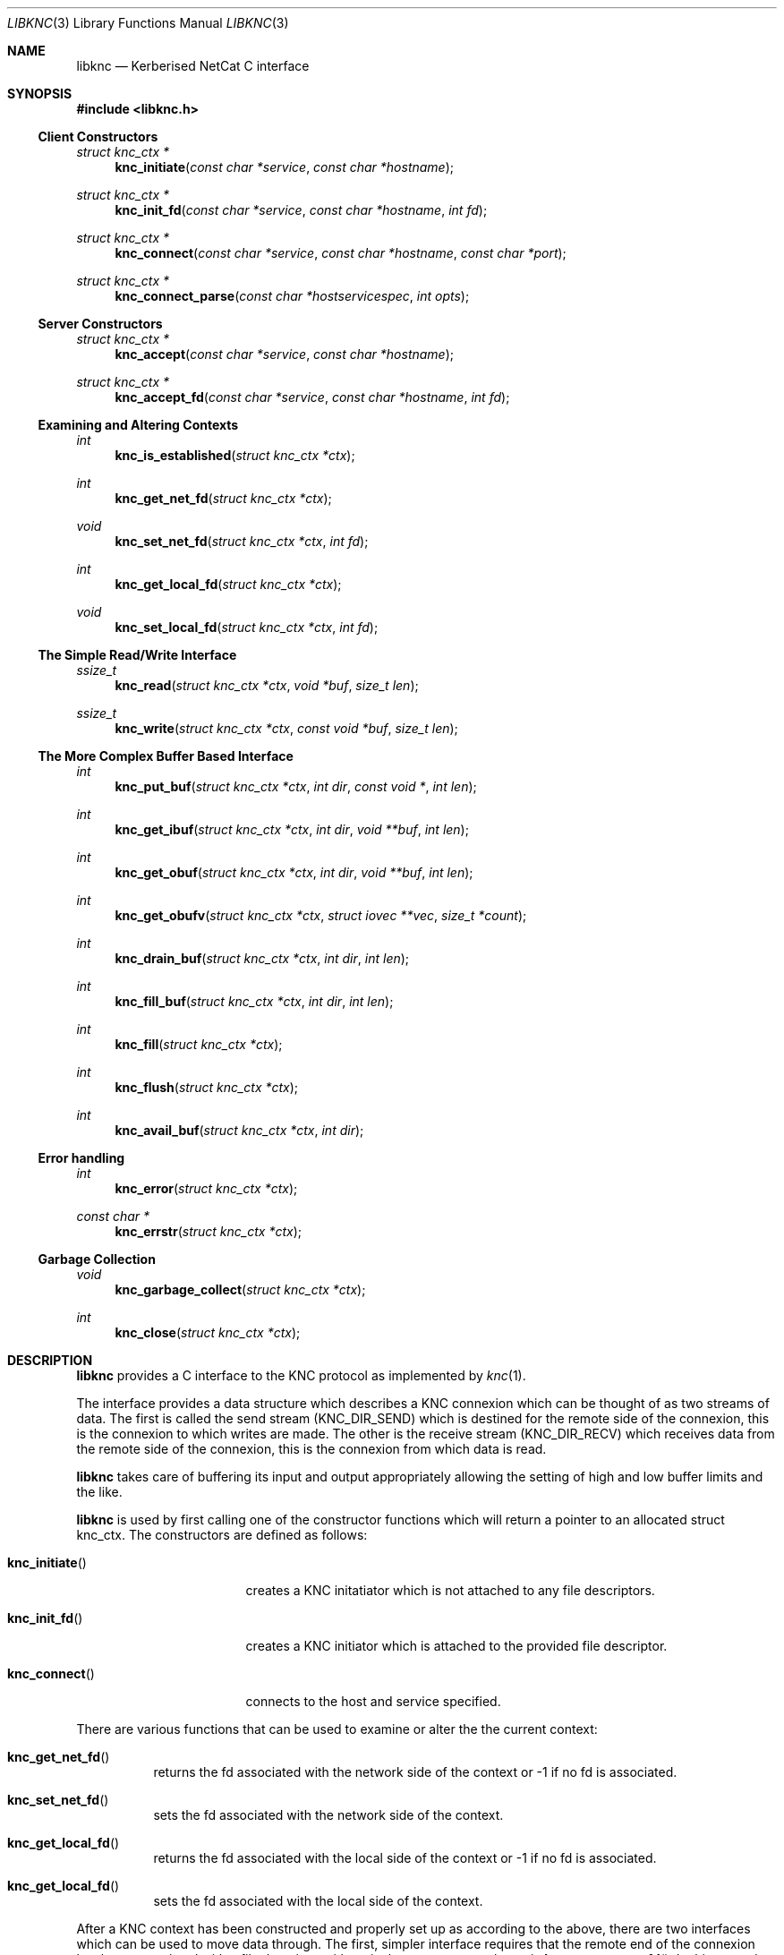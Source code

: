 .\"
.\" Copyright 2010  Morgan Stanley and Co. Incorporated
.\"
.\" Permission is hereby granted, free of charge, to any person obtaining
.\" a copy of this software and associated documentation files (the
.\" "Software"), to deal in the Software without restriction, including
.\" without limitation the rights to use, copy, modify, merge, publish,
.\" distribute, sublicense, and/or sell copies of the Software, and to
.\" permit persons to whom the Software is furnished to do so, subject
.\" to the following conditions:
.\"
.\" The above copyright notice and this permission notice shall be
.\" included in all copies or substantial portions of the Software.
.\"
.\" THE SOFTWARE IS PROVIDED "AS IS", WITHOUT WARRANTY OF ANY KIND,
.\" EXPRESS OR IMPLIED, INCLUDING BUT NOT LIMITED TO THE WARRANTIES OF
.\" MERCHANTABILITY, FITNESS FOR A PARTICULAR PURPOSE AND NONINFRINGEMENT.
.\" IN NO EVENT SHALL THE AUTHORS OR COPYRIGHT HOLDERS BE LIABLE FOR
.\" ANY CLAIM, DAMAGES OR OTHER LIABILITY, WHETHER IN AN ACTION OF
.\" CONTRACT, TORT OR OTHERWISE, ARISING FROM, OUT OF OR IN CONNECTION
.\" WITH THE SOFTWARE OR THE USE OR OTHER DEALINGS IN THE SOFTWARE.
.\"
.Dd September 8, 2010
.Dt LIBKNC 3
.Os
.Sh NAME
.Nm libknc
.Nd Kerberised NetCat C interface
.Sh SYNOPSIS
.In libknc.h
.Ss Client Constructors
.Ft "struct knc_ctx *"
.Fn knc_initiate "const char *service" "const char *hostname"
.Ft "struct knc_ctx *"
.Fn knc_init_fd "const char *service" "const char *hostname" "int fd"
.Ft "struct knc_ctx *"
.Fn knc_connect "const char *service" "const char *hostname" "const char *port"
.Ft "struct knc_ctx *"
.Fn knc_connect_parse "const char *hostservicespec" "int opts"
.Ss Server Constructors
.Ft "struct knc_ctx *"
.Fn knc_accept "const char *service" "const char *hostname"
.Ft "struct knc_ctx *"
.Fn knc_accept_fd "const char *service" "const char *hostname" "int fd"
.Ss Examining and Altering Contexts
.Ft int
.Fn knc_is_established "struct knc_ctx *ctx"
.Ft int
.Fn knc_get_net_fd "struct knc_ctx *ctx"
.Ft void
.Fn knc_set_net_fd "struct knc_ctx *ctx" "int fd"
.Ft int
.Fn knc_get_local_fd "struct knc_ctx *ctx"
.Ft void
.Fn knc_set_local_fd "struct knc_ctx *ctx" "int fd"
.Ss The Simple Read/Write Interface
.Ft ssize_t
.Fn knc_read "struct knc_ctx *ctx" "void *buf" "size_t len"
.Ft ssize_t
.Fn knc_write "struct knc_ctx *ctx" "const void *buf" "size_t len"
.Ss The More Complex Buffer Based Interface
.Ft int
.Fn knc_put_buf "struct knc_ctx *ctx" "int dir" "const void *" "int len"
.Ft int
.Fn knc_get_ibuf "struct knc_ctx *ctx" "int dir" "void **buf" "int len"
.Ft int
.Fn knc_get_obuf "struct knc_ctx *ctx" "int dir" "void **buf" "int len"
.Ft int
.Fn knc_get_obufv "struct knc_ctx *ctx" "struct iovec **vec" "size_t *count"
.Ft int
.Fn knc_drain_buf "struct knc_ctx *ctx" "int dir" "int len"
.Ft int
.Fn knc_fill_buf "struct knc_ctx *ctx" "int dir" "int len"
.Ft int
.Fn knc_fill "struct knc_ctx *ctx"
.Ft int
.Fn knc_flush "struct knc_ctx *ctx"
.Ft int
.Fn knc_avail_buf "struct knc_ctx *ctx" "int dir"
.Ss Error handling
.Ft int
.Fn knc_error "struct knc_ctx *ctx"
.Ft "const char *"
.Fn knc_errstr "struct knc_ctx *ctx"
.Ss Garbage Collection
.Ft void
.Fn knc_garbage_collect "struct knc_ctx *ctx"
.Ft int
.Fn knc_close "struct knc_ctx *ctx"
.Sh DESCRIPTION
.Nm
provides a C interface to the KNC protocol as implemented by
.Xr knc 1 .
.Pp
The interface provides a data structure which describes a KNC
connexion which can be thought of as two streams of data.
The first is called the send stream
.Pq Dv KNC_DIR_SEND
which is destined for the remote side of the connexion, this is the
connexion to which writes are made.
The other is the receive stream
.Pq Dv KNC_DIR_RECV
which receives data from the remote side of the connexion, this is the
connexion from which data is read.
.Pp
.Nm
takes care of buffering its input and output appropriately allowing
the setting of high and low buffer limits and the like.
.Pp
.Nm
is used by first calling one of the constructor functions which
will return a pointer to an allocated struct knc_ctx.  The constructors
are defined as follows:
.Bl -tag -width knc_initiateXXX
.It Fn knc_initiate
creates a KNC initatiator which is not attached to any file descriptors.
.It Fn knc_init_fd
creates a KNC initiator which is attached to the provided file descriptor.
.It Fn knc_connect
connects to the host and service specified.
.El
.Pp
There are various functions that can be used to examine or alter the
the current context:
.Bl -tag -widtch knc_get_local_fdXXX
.It Fn knc_get_net_fd
returns the fd associated with the network side of the context or -1
if no fd is associated.
.It Fn knc_set_net_fd
sets the fd associated with the network side of the context.
.It Fn knc_get_local_fd
returns the fd associated with the local side of the context or -1
if no fd is associated.
.It Fn knc_get_local_fd
sets the fd associated with the local side of the context.
.El
.Pp
After a KNC context has been constructed and properly set up as according
to the above, there are two interfaces which can be used to move data
through.
The first, simpler interface requires that the remote end of the connexion
has been associated with a file descriptor either via the constructor or
later via
.Fn knc_set_remote_fd .
In this case, the following functions can be used:
.Bl -tag -width knc_writeXXX
.It Fn knc_is_established 
returns true if the connexion has been established.
.It Fn knc_read
will read data from the object, causing data to be read from the network
if necessary.
.Fn knc_read
is designed to provide the same interface as
.Xr read 2
and as such it will return the number of bytes read, zero for EOF and
-1 for errors.
.It Fn knc_write
will write data to the stream and flush the write to the network.
.Fn knc_write
is designed to provide the same interface as
.Xr read 2
and as such it will return the number of bytes written, zero for EOF and
-1 for errors.
.It Fn knc_close
will close the file descriptor and free all memory.
.El
.Pp
For more complex usage, a slightly more complex interface is provided.
This interface should be used if it is necessary to:
.Bl -enum
.It
use KNC's internal buffering to enhance performance,
.It
eliminate the memory copies implied by
.Fn knc_read ,
or
.It
layer KNC over another protocol.
.El
.Pp
The functions are as follows:
.Bl -tag -width knc_avail_bufXXX
.It Fn knc_put_buf
will allocate and copy the provided buffer into the input side of
the desired stream.
.It Fn knc_get_ibuf
will allocate and provide a pointer to a buffer in the input side of
the specified stream, ensuring that the buffer is of at least the
specified length.
The size of the returned buffer will be returned and will generally
exceed the specified size unless a memory allocation error is encountered
in which case -1 is returned.
.It Fn knc_get_obuf
will provide a pointer to the output buffer at the current location.
The size of the output buffer is returned or -1 to indicate an error
has occurred.
.It Fn knc_get_obufv
will provide a
.Pq Dv struct iovec
and count representing the entirety
of the output stream which is currently ready to be sent.
This function is designed to provide an interface to
.Xr writev 2
and thus save the multiple invocations of
.Xr write 2
which might be required to emit the data.
.It Fn knc_drain_buf
tells KNC that the output buffer in the specified direction has
consumed the specified number of bytes.
.It Fn knc_fill_buf
tells KNC that the input buffer in the specified direction has
had the specified number of bytes written into it.
.It Fn knc_fill
will call the read function pointer to retrieve input for the
specified stream.
.It Fn knc_flush
will call the write function pointer to send output for the
specified stream.
.It Fn knc_avail_buf
returns the approximate amount of data in the specified stream.
.El
.Sh EXAMPLES
XXXrcd: provide two simple examples of correctly using the library.
.Sh SEE ALSO
.Xr knc 1 .
